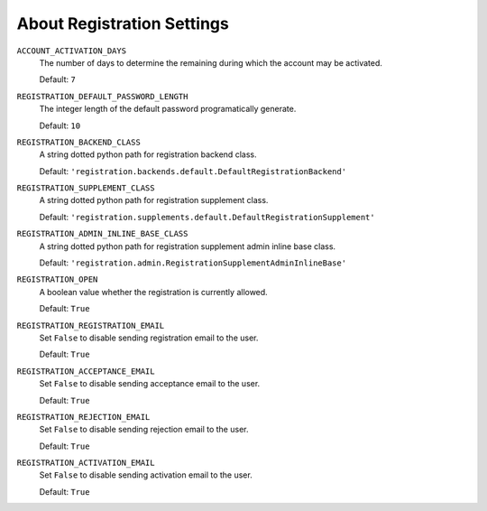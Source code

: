 ******************************************************
 About Registration Settings
******************************************************

``ACCOUNT_ACTIVATION_DAYS``
    The number of days to determine the remaining during which the account may
    be activated.

    Default: ``7``

``REGISTRATION_DEFAULT_PASSWORD_LENGTH``
    The integer length of the default password programatically generate.

    Default: ``10``

``REGISTRATION_BACKEND_CLASS``
    A string dotted python path for registration backend class.

    Default: ``'registration.backends.default.DefaultRegistrationBackend'``

``REGISTRATION_SUPPLEMENT_CLASS``
    A string dotted python path for registration supplement class.

    Default: ``'registration.supplements.default.DefaultRegistrationSupplement'``

``REGISTRATION_ADMIN_INLINE_BASE_CLASS``
    A string dotted python path for registration supplement admin inline base
    class.

    Default: ``'registration.admin.RegistrationSupplementAdminInlineBase'``

``REGISTRATION_OPEN``
    A boolean value whether the registration is currently allowed.

    Default: ``True``

``REGISTRATION_REGISTRATION_EMAIL``
    Set ``False`` to disable sending registration email to the user.

    Default: ``True``

``REGISTRATION_ACCEPTANCE_EMAIL``
    Set ``False`` to disable sending acceptance email to the user.

    Default: ``True``

``REGISTRATION_REJECTION_EMAIL``
    Set ``False`` to disable sending rejection email to the user.

    Default: ``True``

``REGISTRATION_ACTIVATION_EMAIL``
    Set ``False`` to disable sending activation email to the user.

    Default: ``True``

